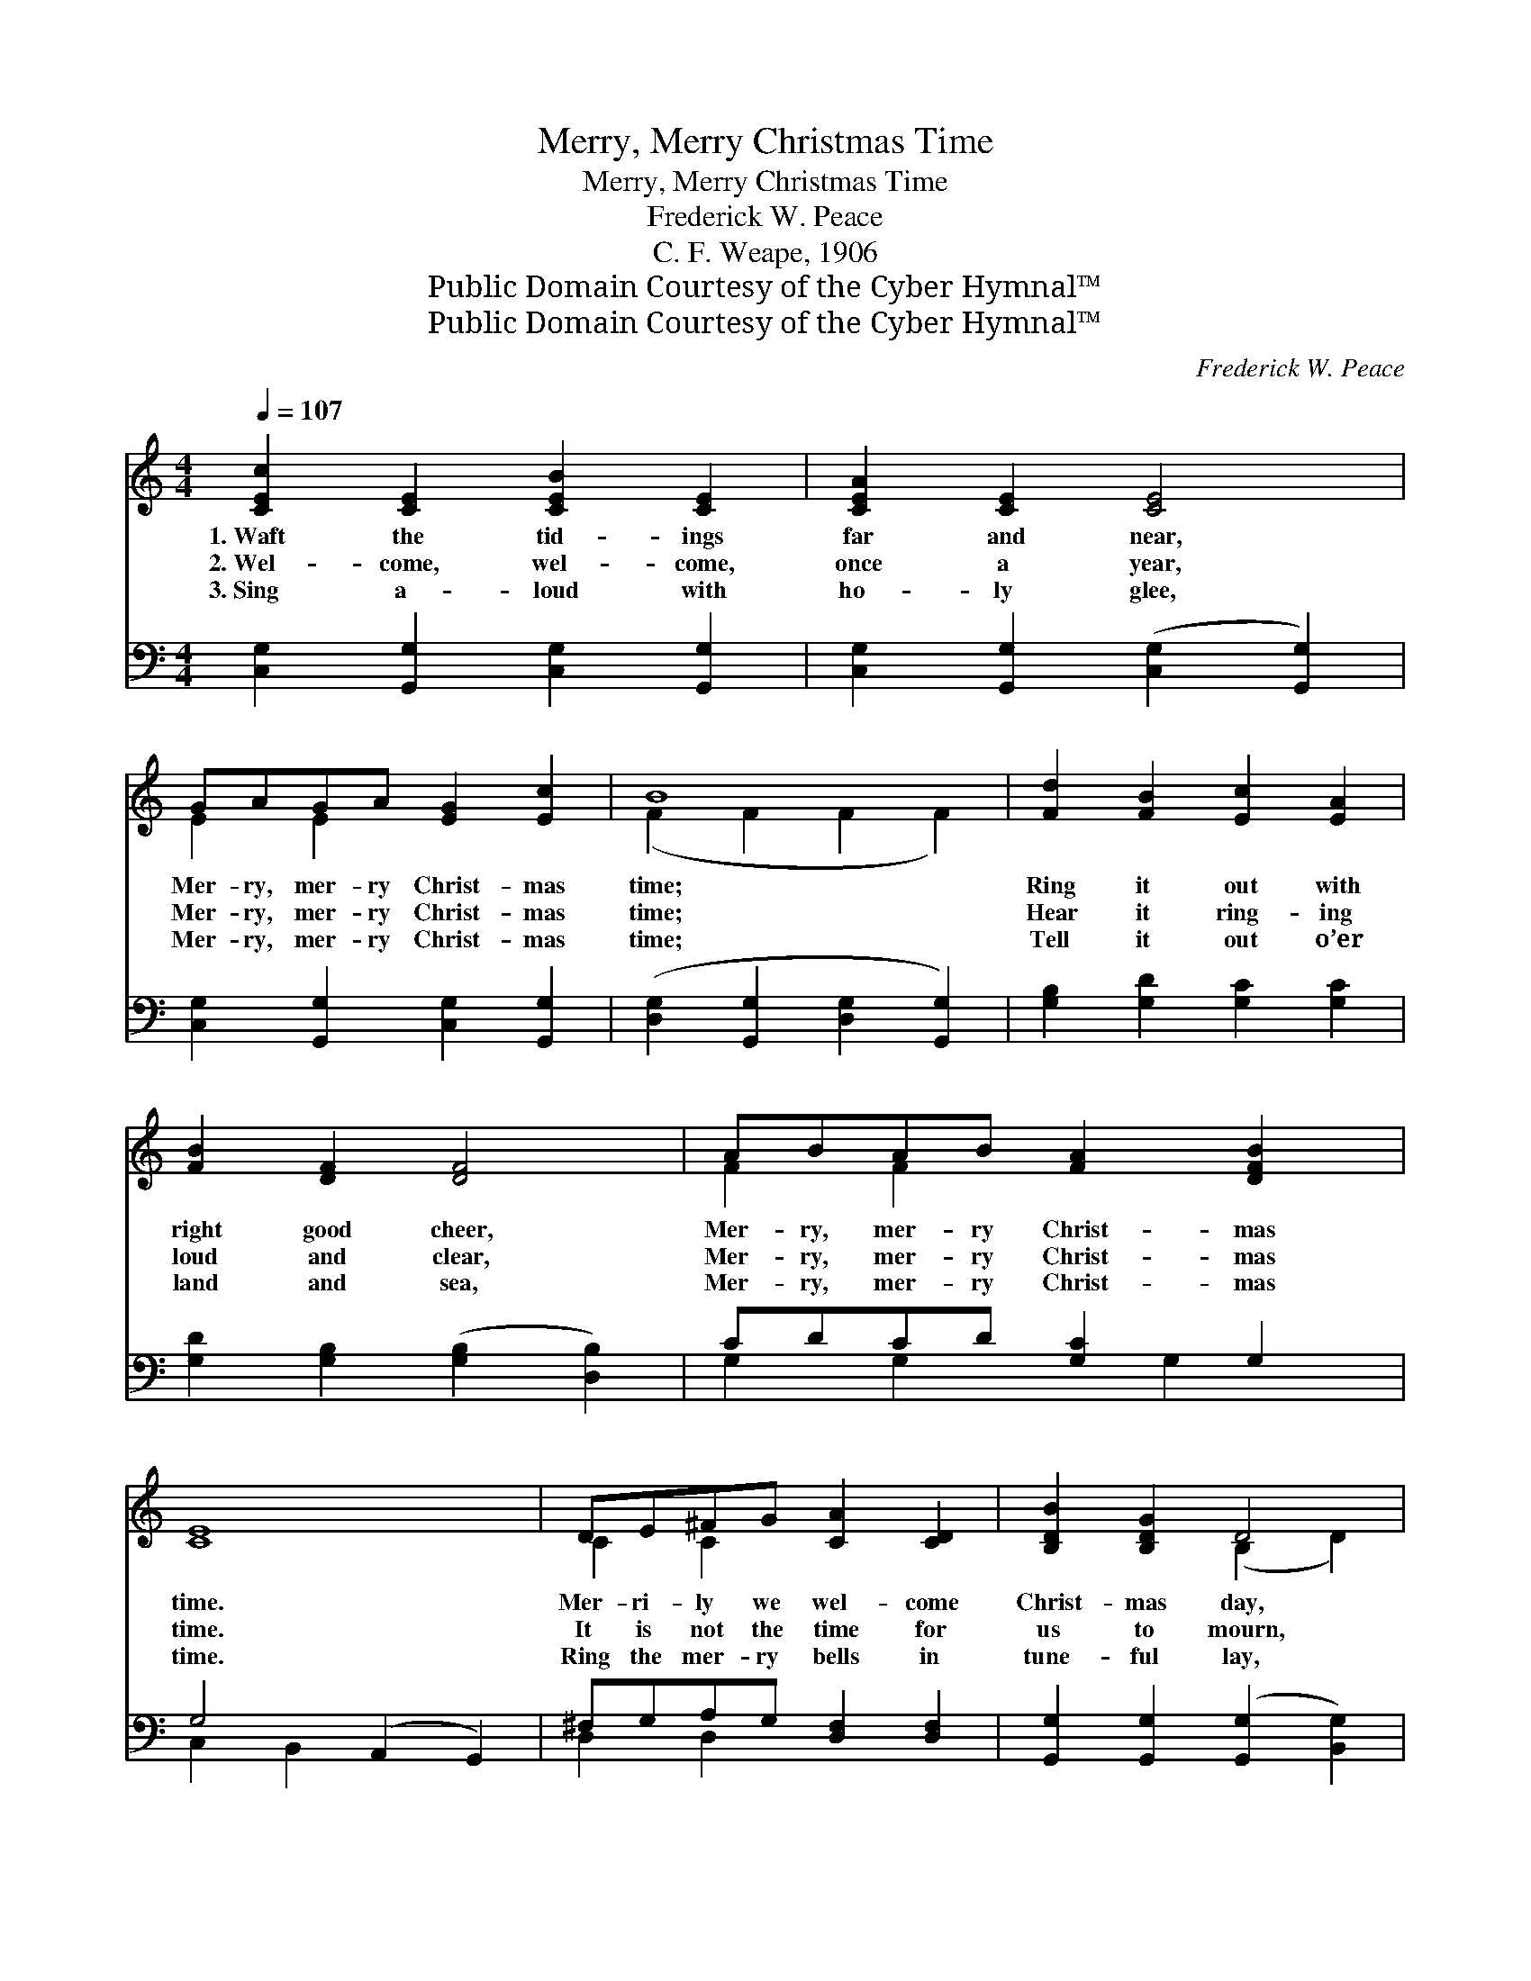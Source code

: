 X:1
T:Merry, Merry Christmas Time
T:Merry, Merry Christmas Time
T:Frederick W. Peace
T:C. F. Weape, 1906
T:Public Domain Courtesy of the Cyber Hymnal™
T:Public Domain Courtesy of the Cyber Hymnal™
C:Frederick W. Peace
Z:Public Domain
Z:Courtesy of the Cyber Hymnal™
%%score ( 1 2 ) ( 3 4 )
L:1/8
Q:1/4=107
M:4/4
K:C
V:1 treble 
V:2 treble 
V:3 bass 
V:4 bass 
V:1
 [CEc]2 [CE]2 [CEB]2 [CE]2 | [CEA]2 [CE]2 [CE]4 | GAGA [EG]2 [Ec]2 | B8 | [Fd]2 [FB]2 [Ec]2 [EA]2 | %5
w: 1.~Waft the tid- ings|far and near,|Mer- ry, mer- ry Christ- mas|time;|Ring it out with|
w: 2.~Wel- come, wel- come,|once a year,|Mer- ry, mer- ry Christ- mas|time;|Hear it ring- ing|
w: 3.~Sing a- loud with|ho- ly glee,|Mer- ry, mer- ry Christ- mas|time;|Tell it out o’er|
 [FB]2 [DF]2 [DF]4 | ABAB [FA]2 [DFB]2 | [CE]8 | DE^FG [CA]2 [CD]2 | [B,DB]2 [B,DG]2 D4 | %10
w: right good cheer,|Mer- ry, mer- ry Christ- mas|time.|Mer- ri- ly we wel- come|Christ- mas day,|
w: loud and clear,|Mer- ry, mer- ry Christ- mas|time.|It is not the time for|us to mourn,|
w: land and sea,|Mer- ry, mer- ry Christ- mas|time.|Ring the mer- ry bells in|tune- ful lay,|
 DE^FG [CA]2 [CD]2 | [B,DB]2 [DGd]2 d4 [DG]2 | GABc [Fd]2 [FG]2 | [Ec]2 [EGe]2 e4 [EG]2 | %14
w: Cheer- i- ly we sing our|Christ- mas lay; List|* the mer- ry strains from|far a- way, Mer-|
w: Cast a- way all gloom, ’tis|Christ- mas morn; Wake|* from earth- ly sleep, for|Christ is born, Mer-|
w: Spread the joy- ful news, ’tis|Christ- mas day; Ev-|* ery- one is hap- py,|blithe and gay, Mer-|
 dcBA [CE]2 [C^F]2 | [B,DG]8 ||"^Refrain" [CEc]2 [CE]2 [CEB]2 [CE]2 | [CEA]2 [CE]2 [CE]4 | %18
w: * ry, mer- ry Christ- mas|time.|||
w: * ry, mer- ry Christ- mas|time.|Waft the tid- ings|far and near,|
w: * ry, mer- ry Christ- mas|time.|||
 GAGA [EG]2 [Ec]2 | B8 ([B,F]2 [B,F]2 [B,F]2) | !>!G2 !>!^G2 !>!A2 !>!^A2 | !>!B2 !>!c2 !>!d4 | %22
w: ||||
w: Mer- ry, mer- ry Christ- mas|time; Ring * *|* it out with|right good cheer,|
w: ||||
 FAGA [FG]2 [Fd]2 | c8 |] %24
w: ||
w: Mer- ry, mer- ry Christ- mas|time.|
w: ||
V:2
 x8 | x8 | E2 E2 x4 | (F2 F2 F2 F2) | x8 | x8 | F2 F2 x4 | x8 | C2 C2 x4 | x4 (B,2 D2) | C2 C2 x4 | %11
 x4 [DG]2 x4 | F2 F2 x4 | x4 [EG]2 x4 | [DG]2 D2 x4 | x8 || x8 | x8 | E2 E2 x4 | [B,F]2 x12 | x8 | %21
 x8 | F2 F2 x4 | (E2 F2 E4) |] %24
V:3
 [C,G,]2 [G,,G,]2 [C,G,]2 [G,,G,]2 | [C,G,]2 [G,,G,]2 ([C,G,]2 [G,,G,]2) | %2
 [C,G,]2 [G,,G,]2 [C,G,]2 [G,,G,]2 | ([D,G,]2 [G,,G,]2 [D,G,]2 [G,,G,]2) | %4
 [G,B,]2 [G,D]2 [G,C]2 [G,C]2 | [G,D]2 [G,B,]2 ([G,B,]2 [D,B,]2) | CDCD [G,C]2 G,2 | %7
 G,4 (A,,2 G,,2) | ^F,G,A,G, [D,F,]2 [D,F,]2 | [G,,G,]2 [G,,G,]2 ([G,,G,]2 [B,,G,]2) | %10
 ^F,G,A,G, [D,F,]2 [D,F,]2 | [G,,G,]2 [G,B,]2 ([G,B,]2 [G,B,]2) x2 | B,CDC [G,B,]2 [G,B,]2 | %13
 [C,C]2 [C,C]2 ([^C,_B,]2 [C,B,]2) x2 | B,A,G,^F, [D,G,]2 [D,A,]2 | ([G,,G,]A,,B,,C,D,E,F,G,) || %16
 [C,G,]2 [G,,G,]2 [C,G,]2 [G,,G,]2 | [C,G,]2 [G,,G,]2 ([C,G,]2 [G,,G,]2) | %18
 [C,G,]2 [G,,G,]2 [C,G,]2 [G,,G,]2 | ([D,G,]2 [G,,G,]2 [D,G,]2 [G,,G,]2) x6 | %20
 (G,,G,) (^G,,^G,) (A,,A,) (^A,,^A,) | (B,,B,) (C,C) (D,DC,D) | B,CB,C [G,B,]2 [G,B,]2 | %23
 (C2 A,2 G,4) |] %24
V:4
 x8 | x8 | x8 | x8 | x8 | x8 | G,2 G,2 x G,2 x | C,2 B,,2 x4 | D,2 D,2 x4 | x8 | D,2 D,2 x4 | x10 | %12
 G,2 G,2 x4 | x10 | D,2 D,2 x4 | x8 || x8 | x8 | x8 | x14 | x8 | x8 | G,2 G,2 x4 | C,8 |] %24


